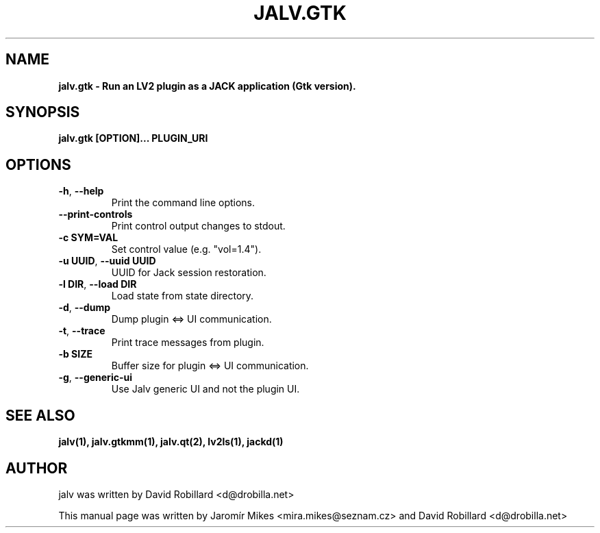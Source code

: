 .TH JALV.GTK "10 Oct 2015"

.SH NAME
.B jalv.gtk \- Run an LV2 plugin as a JACK application (Gtk version).

.SH SYNOPSIS
.B jalv.gtk [OPTION]... PLUGIN_URI

.SH OPTIONS

.TP
\fB\-h\fR, \fB\-\-help\fR
Print the command line options.

.TP
\fB\-\-print\-controls\fR
Print control output changes to stdout.

.TP
\fB\-c SYM=VAL\fR
Set control value (e.g. "vol=1.4").

.TP
\fB\-u UUID\fR, \fB\-\-uuid UUID\fR
UUID for Jack session restoration.

.TP
\fB\-l DIR\fR, \fB\-\-load DIR\fR
Load state from state directory.

.TP
\fB\-d\fR, \fB\-\-dump\fR
Dump plugin <=> UI communication.

.TP
\fB\-t\fR, \fB\-\-trace\fR
Print trace messages from plugin.

.TP
\fB\-b SIZE\fR
Buffer size for plugin <=> UI communication.

.TP
\fB\-g\fR, \fB\-\-generic\-ui\fR
Use Jalv generic UI and not the plugin UI.

.SH "SEE ALSO"
.BR jalv(1),
.BR jalv.gtkmm(1),
.BR jalv.qt(2),
.BR lv2ls(1),
.BR jackd(1)

.SH AUTHOR
jalv was written by David Robillard <d@drobilla.net>
.PP
This manual page was written by Jaromír Mikes <mira.mikes@seznam.cz>
and David Robillard <d@drobilla.net>
